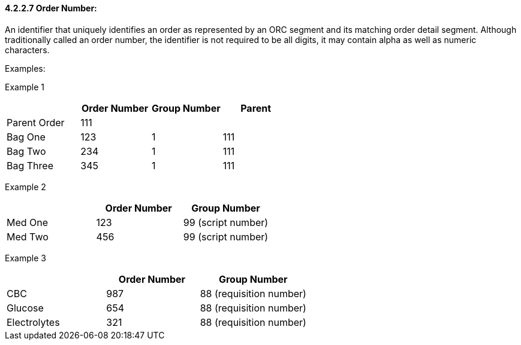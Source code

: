 ==== 4.2.2.7 Order Number: 

An identifier that uniquely identifies an order as represented by an ORC segment and its matching order detail segment. Although traditionally called an order number, the identifier is not required to be all digits, it may contain alpha as well as numeric characters.

Examples:

Example 1

[width="100%",cols="26%,25%,25%,24%",options="header",]
|===
| |Order Number |Group Number |Parent
|Parent Order |111 | |
|Bag One |123 |1 |111
|Bag Two |234 |1 |111
|Bag Three |345 |1 |111
|===

Example 2

[width="100%",cols="34%,33%,33%",options="header",]
|===
| |Order Number |Group Number
|Med One |123 |99 (script number)
|Med Two |456 |99 (script number)
|===

Example 3

[width="100%",cols="33%,31%,36%",options="header",]
|===
| |Order Number |Group Number
|CBC |987 |88 (requisition number)
|Glucose |654 |88 (requisition number)
|Electrolytes |321 |88 (requisition number)
|===

